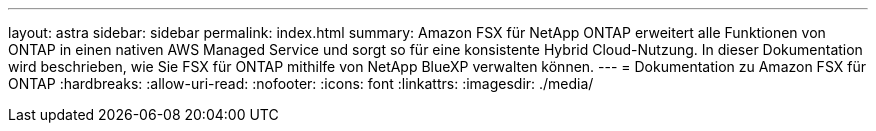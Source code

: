 ---
layout: astra 
sidebar: sidebar 
permalink: index.html 
summary: Amazon FSX für NetApp ONTAP erweitert alle Funktionen von ONTAP in einen nativen AWS Managed Service und sorgt so für eine konsistente Hybrid Cloud-Nutzung. In dieser Dokumentation wird beschrieben, wie Sie FSX für ONTAP mithilfe von NetApp BlueXP verwalten können. 
---
= Dokumentation zu Amazon FSX für ONTAP
:hardbreaks:
:allow-uri-read: 
:nofooter: 
:icons: font
:linkattrs: 
:imagesdir: ./media/


